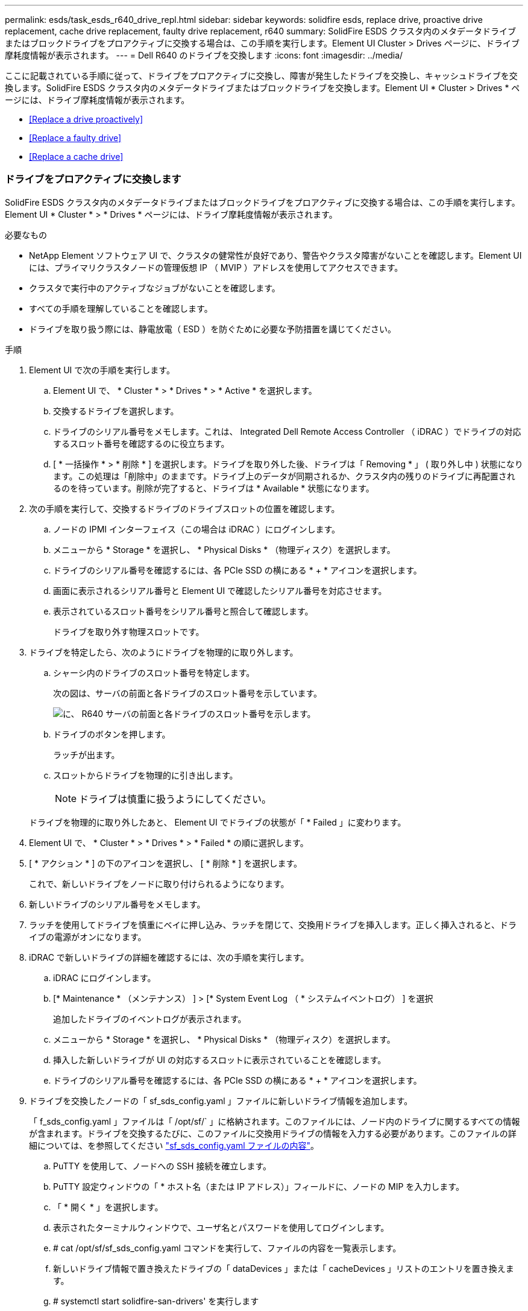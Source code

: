 ---
permalink: esds/task_esds_r640_drive_repl.html 
sidebar: sidebar 
keywords: solidfire esds, replace drive, proactive drive replacement, cache drive replacement, faulty drive replacement, r640 
summary: SolidFire ESDS クラスタ内のメタデータドライブまたはブロックドライブをプロアクティブに交換する場合は、この手順を実行します。Element UI Cluster > Drives ページに、ドライブ摩耗度情報が表示されます。 
---
= Dell R640 のドライブを交換します
:icons: font
:imagesdir: ../media/


[role="lead"]
ここに記載されている手順に従って、ドライブをプロアクティブに交換し、障害が発生したドライブを交換し、キャッシュドライブを交換します。SolidFire ESDS クラスタ内のメタデータドライブまたはブロックドライブを交換します。Element UI * Cluster > Drives * ページには、ドライブ摩耗度情報が表示されます。

* <<Replace a drive proactively>>
* <<Replace a faulty drive>>
* <<Replace a cache drive>>




=== ドライブをプロアクティブに交換します

SolidFire ESDS クラスタ内のメタデータドライブまたはブロックドライブをプロアクティブに交換する場合は、この手順を実行します。Element UI * Cluster * > * Drives * ページには、ドライブ摩耗度情報が表示されます。

.必要なもの
* NetApp Element ソフトウェア UI で、クラスタの健常性が良好であり、警告やクラスタ障害がないことを確認します。Element UI には、プライマリクラスタノードの管理仮想 IP （ MVIP ）アドレスを使用してアクセスできます。
* クラスタで実行中のアクティブなジョブがないことを確認します。
* すべての手順を理解していることを確認します。
* ドライブを取り扱う際には、静電放電（ ESD ）を防ぐために必要な予防措置を講じてください。


.手順
. Element UI で次の手順を実行します。
+
.. Element UI で、 * Cluster * > * Drives * > * Active * を選択します。
.. 交換するドライブを選択します。
.. ドライブのシリアル番号をメモします。これは、 Integrated Dell Remote Access Controller （ iDRAC ）でドライブの対応するスロット番号を確認するのに役立ちます。
.. [ * 一括操作 * > * 削除 * ] を選択します。ドライブを取り外した後、ドライブは「 Removing * 」 ( 取り外し中 ) 状態になります。この処理は「削除中」のままです。ドライブ上のデータが同期されるか、クラスタ内の残りのドライブに再配置されるのを待っています。削除が完了すると、ドライブは * Available * 状態になります。


. 次の手順を実行して、交換するドライブのドライブスロットの位置を確認します。
+
.. ノードの IPMI インターフェイス（この場合は iDRAC ）にログインします。
.. メニューから * Storage * を選択し、 * Physical Disks * （物理ディスク）を選択します。
.. ドライブのシリアル番号を確認するには、各 PCIe SSD の横にある * + * アイコンを選択します。
.. 画面に表示されるシリアル番号と Element UI で確認したシリアル番号を対応させます。
.. 表示されているスロット番号をシリアル番号と照合して確認します。
+
ドライブを取り外す物理スロットです。



. ドライブを特定したら、次のようにドライブを物理的に取り外します。
+
.. シャーシ内のドライブのスロット番号を特定します。
+
次の図は、サーバの前面と各ドライブのスロット番号を示しています。

+
image::../media/esds-dell.png[に、 R640 サーバの前面と各ドライブのスロット番号を示します。]

.. ドライブのボタンを押します。
+
ラッチが出ます。

.. スロットからドライブを物理的に引き出します。
+

NOTE: ドライブは慎重に扱うようにしてください。

+
ドライブを物理的に取り外したあと、 Element UI でドライブの状態が「 * Failed 」に変わります。



. Element UI で、 * Cluster * > * Drives * > * Failed * の順に選択します。
. [ * アクション * ] の下のアイコンを選択し、 [ * 削除 * ] を選択します。
+
これで、新しいドライブをノードに取り付けられるようになります。

. 新しいドライブのシリアル番号をメモします。
. ラッチを使用してドライブを慎重にベイに押し込み、ラッチを閉じて、交換用ドライブを挿入します。正しく挿入されると、ドライブの電源がオンになります。
. iDRAC で新しいドライブの詳細を確認するには、次の手順を実行します。
+
.. iDRAC にログインします。
.. [* Maintenance * （メンテナンス） ] > [* System Event Log （ * システムイベントログ） ] を選択
+
追加したドライブのイベントログが表示されます。

.. メニューから * Storage * を選択し、 * Physical Disks * （物理ディスク）を選択します。
.. 挿入した新しいドライブが UI の対応するスロットに表示されていることを確認します。
.. ドライブのシリアル番号を確認するには、各 PCIe SSD の横にある * + * アイコンを選択します。


. ドライブを交換したノードの「 sf_sds_config.yaml 」ファイルに新しいドライブ情報を追加します。
+
「 f_sds_config.yaml 」ファイルは「 /opt/sf/` 」に格納されます。このファイルには、ノード内のドライブに関するすべての情報が含まれます。ドライブを交換するたびに、このファイルに交換用ドライブの情報を入力する必要があります。このファイルの詳細については、を参照してください link:reference_esds_sf_sds_config_file.html["sf_sds_config.yaml ファイルの内容"^]。

+
.. PuTTY を使用して、ノードへの SSH 接続を確立します。
.. PuTTY 設定ウィンドウの「 * ホスト名（または IP アドレス）」フィールドに、ノードの MIP を入力します。
.. 「 * 開く * 」を選択します。
.. 表示されたターミナルウィンドウで、ユーザ名とパスワードを使用してログインします。
.. # cat /opt/sf/sf_sds_config.yaml コマンドを実行して、ファイルの内容を一覧表示します。
.. 新しいドライブ情報で置き換えたドライブの「 dataDevices 」または「 cacheDevices 」リストのエントリを置き換えます。
.. # systemctl start solidfire-san-drivers' を実行します
+
このコマンドの実行後に Bash プロンプトが表示されます。追加したドライブをクラスタに追加するには、 Element UI に移動する必要があります。Element UI に、使用可能な新しいドライブに関するアラートが表示されます。



. [ クラスタ *]>[ * ドライブ *]>[ * 使用可能 *] を選択します。
+
取り付けた新しいドライブのシリアル番号が表示されます。

. [ * アクション * ] の下のアイコンを選択し、 [ * 追加 * ] を選択します。
. ブロックの同期ジョブが完了したら、 Element UI を更新します。Element UI の * Reporting * タブから * Running Tasks * ページにアクセスすると、使用可能なドライブに関するアラートがクリアされたことがわかります。




=== 障害のあるドライブを交換します

SolidFire ESDS クラスタのドライブに障害がある場合は、 Element UI にアラートが表示されます。クラスタからドライブを取り外す前に、ノード / サーバの IPMI インターフェイスで障害の原因を確認します。これらの手順は、ブロックドライブまたはメタデータドライブを交換する場合に使用できます。

.必要なもの
* NetApp Element ソフトウェア UI で、ドライブで障害が発生していることを確認します。ドライブで障害が発生すると、 Element にアラートが表示されます。Element UI には、プライマリクラスタノードの管理仮想 IP （ MVIP ）アドレスを使用してアクセスできます。
* すべての手順を理解していることを確認します。
* ドライブを取り扱う際には、静電放電（ ESD ）を防ぐために必要な予防措置を講じてください。


.手順
. Element UI を使用して次の手順でクラスタから障害ドライブを削除します。
+
.. クラスタ * > * ドライブ * > * エラー * を選択します。
.. 障害が発生したドライブに関連付けられているノード名とシリアル番号をメモします。
.. [ * アクション * ] の下のアイコンを選択し、 [ * 削除 * ] を選択します。ドライブに関連付けられているサービスの警告が表示された場合は、 bin sync が完了するまで待ってから、ドライブを取り外します。


. ドライブ障害を確認し、ドライブ障害に関連するログに記録されたイベントを表示するには、次の手順を実行します。
+
.. ノードの IPMI インターフェイス（この場合は iDRAC ）にログインします。
.. ドライブ障害の原因を確認するには、 * Maintenance * > * System Event Log * を選択します（例： SSDWearOut またはドライブが正しく挿入されていない）。
+
ドライブのステータスを示すイベントも確認できます。

.. メニューから * Storage * を選択し、 * Physical Disks * （物理ディスク）を選択します。
.. Element UI でメモしたシリアル番号を使用して、障害ドライブのスロット番号を確認します。


. 次の手順でドライブを物理的に取り外します。
+
.. シャーシ内のドライブのスロット番号を特定します。
+
次の図は、サーバの前面と各ドライブのスロット番号を示しています。

+
image::../media/esds-dell.png[に、 R640 サーバの前面と各ドライブのスロット番号を示します。]

.. ドライブのボタンを押します。
+
ラッチが出ます。

.. スロットからドライブを物理的に引き出します。
+

NOTE: ドライブは慎重に扱うようにしてください。



. ラッチを使用してドライブをスロットに慎重に押し込み、ラッチを閉じて、交換用ドライブを挿入します。
+
正しく挿入されると、ドライブの電源がオンになります。

. iDRAC で新しいドライブの詳細を確認します。
+
.. [* Maintenance * （メンテナンス） ] > [* System Event Log （ * システムイベントログ） ] を選択追加したドライブのイベントログが表示されます。
.. メニューから * Storage * を選択し、 * Physical Disks * （物理ディスク）を選択します。
.. 挿入した新しいドライブが UI の対応するスロットに表示されていることを確認します。
.. ドライブのシリアル番号を確認するには、各 PCIe SSD の横にある * + * アイコンを選択します。


. ドライブを交換したノードの「 sf_sds_config.yaml 」ファイルに新しいドライブ情報を追加します。
+
「 f_sds_config.yaml 」ファイルは「 /opt/sf/` 」に格納されます。このファイルには、ノード内のドライブに関するすべての情報が含まれます。ドライブを交換するたびに、このファイルに交換用ドライブの情報を入力する必要があります。このファイルの詳細については、を参照してください link:reference_esds_sf_sds_config_file.html["sf_sds_config.yaml ファイルの内容"^]。

+
.. PuTTY を使用して、ノードへの SSH 接続を確立します。
.. PuTTY 設定ウィンドウの「 * ホスト名（または IP アドレス）」フィールドに、ノードの MIP を入力します。
.. 「 * 開く * 」を選択します。
.. 表示されたターミナルウィンドウで、ユーザ名とパスワードを使用してログインします。
.. # cat /opt/sf/sf_sds_config.yaml コマンドを実行して、ファイルの内容を一覧表示します。
.. 新しいドライブ情報で置き換えたドライブの「 dataDevices 」または「 cacheDevices 」リストのエントリを置き換えます。
.. # systemctl start solidfire-san-drivers' を実行します
+
このコマンドの実行後に Bash プロンプトが表示されます。追加したドライブをクラスタに追加するには、 Element UI に移動する必要があります。Element UI に、使用可能な新しいドライブに関するアラートが表示されます。



. [ クラスタ *]>[ * ドライブ *]>[ * 使用可能 *] を選択します。
+
取り付けた新しいドライブのシリアル番号が表示されます。

. [ * アクション * ] の下のアイコンを選択し、 [ * 追加 * ] を選択します。
. ブロックの同期ジョブが完了したら、 Element UI を更新します。Element UI の * Reporting * タブから * Running Tasks * ページにアクセスすると、使用可能なドライブに関するアラートがクリアされたことがわかります。




=== キャッシュドライブを交換します

SolidFire ESDS クラスタのキャッシュドライブを交換する場合は、この手順を実行します。キャッシュドライブはメタデータサービスに関連付けられます。Element UI * Cluster * > * Drives * ページには、ドライブ摩耗度情報が表示されます。

.必要なもの
* NetApp Element ソフトウェア UI で、クラスタの健常性が良好であり、警告やクラスタ障害がないことを確認します。Element UI には、プライマリクラスタノードの管理仮想 IP （ MVIP ）アドレスを使用してアクセスできます。
* クラスタで実行中のアクティブなジョブがないことを確認します。
* すべての手順を理解していることを確認します。
* Element UI からメタデータサービスを削除してください。
* ドライブを取り扱う際には、静電放電（ ESD ）を防ぐために必要な予防措置を講じてください。


.手順
. Element UI で次の手順を実行します。
+
.. Element UI で、 * Cluster * > * Nodes * > * Active * を選択します。
.. キャッシュドライブを交換するノードのノード ID と管理 IP アドレスをメモします。
.. キャッシュドライブが正常な状態でプロアクティブに交換する場合は、「 * Active Drives * 」を選択し、メタデータドライブの場所を確認して UI から削除します。
+
削除すると、メタデータドライブの状態が「 Removing * 」になり、次に「 Available * 」になります。

.. キャッシュドライブの交換に失敗したあとに交換を実行すると、メタデータドライブの状態が「 Available * 」となり、「 * Cluster * > * Drives * > * Available * 」と表示されます。
.. Element UI で、 * Cluster * > * Drives * > * Active * を選択します。
.. キャッシュドライブの交換を行うノード名に関連付けられているメタデータドライブを選択します。
.. [ * 一括操作 * > * 削除 * ] を選択します。ドライブを取り外した後、ドライブは「 Removing * 」 ( 取り外し中 ) 状態になります。この処理は「削除中」のままです。ドライブ上のデータが同期されるか、クラスタ内の残りのドライブに再配置されるのを待っています。削除が完了すると、ドライブは * Available * 状態になります。


. 次の手順を実行して、交換するキャッシュドライブのドライブスロットの場所を確認します。
+
.. ノードの IPMI インターフェイス（この場合は iDRAC ）にログインします。
.. メニューから * Storage * を選択し、 * Physical Disks * （物理ディスク）を選択します。
.. キャッシュドライブを探します。
+

NOTE: キャッシュドライブはストレージドライブよりも容量が低く（ 375GB ）、 PCIe SSD です。

.. キャッシュドライブのスロット番号を確認します。
+
ドライブを取り外す物理スロットです。



. ドライブを特定したら、次のようにドライブを物理的に取り外します。
+
.. シャーシ内のドライブのスロット番号を特定します。
+
次の図は、サーバの前面と各ドライブのスロット番号を示しています。

+
image::../media/esds-dell.png[に、 R640 サーバの前面と各ドライブのスロット番号を示します。]

.. ドライブのボタンを押します。
+
ラッチが出ます。

.. スロットからドライブを物理的に引き出します。
+

NOTE: ドライブは慎重に扱うようにしてください。

+
ドライブを物理的に取り外したあと、 Element UI でドライブの状態が「 * Failed 」に変わります。



. 新しいキャッシュドライブのモデル番号と ISN （シリアル番号）をメモします。
. ラッチを使用してドライブをスロットに慎重に押し込み、ラッチを閉じて、交換用ドライブを挿入します。
+
正しく挿入されると、ドライブの電源がオンになります。

. iDRAC で新しいドライブの詳細を確認するには、次の手順を実行します。
+
.. [* Maintenance * （メンテナンス） ] > [* System Event Log （ * システムイベントログ） ] を選択追加したドライブのイベントログが表示されます。
.. メニューから * Storage * を選択し、 * Physical Disks * （物理ディスク）を選択します。
.. 挿入した新しいドライブが UI の対応するスロットに表示されていることを確認します。
.. ドライブのシリアル番号を確認するには、各 PCIe SSD の横にある * + * アイコンを選択します。


. ドライブを交換したノードの「 f_sds_config.yaml 」ファイルに新しいキャッシュドライブ情報を追加します。
+
「 f_sds_config.yaml 」ファイルは「 /opt/sf/` 」に格納されます。このファイルには、ノード内のドライブに関するすべての情報が含まれます。このファイルには、ドライブを交換するたびに交換用ドライブの情報を入力する必要があります。このファイルの詳細については、を参照してください link:reference_esds_sf_sds_config_file.html["sf_sds_config.yaml ファイルの内容"^]。

+
.. PuTTY を使用して、ノードへの SSH 接続を確立します。
.. PuTTY 設定のウィンドウで、ホスト名（または IP アドレス） * フィールドにノードの MIP アドレス（ Element UI でメモしたアドレス）を入力します。
.. 「 * 開く * 」を選択します。
.. 表示されたターミナルウィンドウで、ユーザ名とパスワードを使用してログインします。
.. NVMe list コマンドを実行して 'NMVe デバイスを一覧表示します
+
新しいキャッシュドライブのモデル番号とシリアル番号が表示されます。次の出力例を参照してください。

+
image::../media/esds_nvme_list_r640.png[新しいキャッシュドライブのモデル番号とシリアル番号が表示されます。]

.. 新しいキャッシュ・ドライブ情報を '/opt/sf/sf_sds_config.yaml に追加します
+
既存のキャッシュドライブのモデル番号とシリアル番号を、新しいキャッシュドライブの対応する情報に置き換える必要があります。次の例を参照してください。

+
image::../media/esds_cache_drive_info_r640.png[モデル番号とシリアル番号が表示されます。]

.. /opt/sf/sf_sds_config.yaml ファイルを保存します。


. 該当するシナリオの手順を実行します。
+
[cols="2*"]
|===
| シナリオ（ Scenario ） | 手順 


| 「 nvme list 」コマンドを実行すると、新しく挿入されたキャッシュドライブが表示されます  a| 
.. # systemctl restart SolidFire を実行しますこれには約 3 分かかります。
.. 「 System status SolidFire 」を実行して、 SolidFire のステータスを確認します。
.. 手順 9. に進みます。




| 「 nvme list 」コマンドを実行しても、新しく挿入されたキャッシュドライブは表示されません  a| 
.. ノードをリブートします。
.. ノードがリブートしたら、ノードにログインし（ PuTTY を使用して）「 system status SolidFire 」コマンドを実行して、 SolidFire サービスが実行されていることを確認します。
.. 手順 9. に進みます。


|===
+

NOTE: SolidFire を再起動するかノードを再起動すると ' 一部のクラスタ障害が発生し ' 最終的には約 5 分後にクリアされます

. Element UI で、削除したメタデータドライブを再度追加します。
+
.. [ クラスタ *]>[ * ドライブ *]>[ * 使用可能 *] を選択します。
.. アクションの下のアイコンを選択し、 * 追加 * を選択します。


. ブロックの同期ジョブが完了したら、 Element UI をリフレッシュしてください。
+
使用可能なドライブに関するアラートが他のクラスタエラーと一緒にクリアされたことを確認できます。





== 詳細については、こちらをご覧ください

* https://www.netapp.com/data-storage/solidfire/documentation/["NetApp SolidFire のリソースページ"^]
* https://docs.netapp.com/sfe-122/topic/com.netapp.ndc.sfe-vers/GUID-B1944B0E-B335-4E0B-B9F1-E960BF32AE56.html["以前のバージョンの NetApp SolidFire 製品および Element 製品に関するドキュメント"^]

